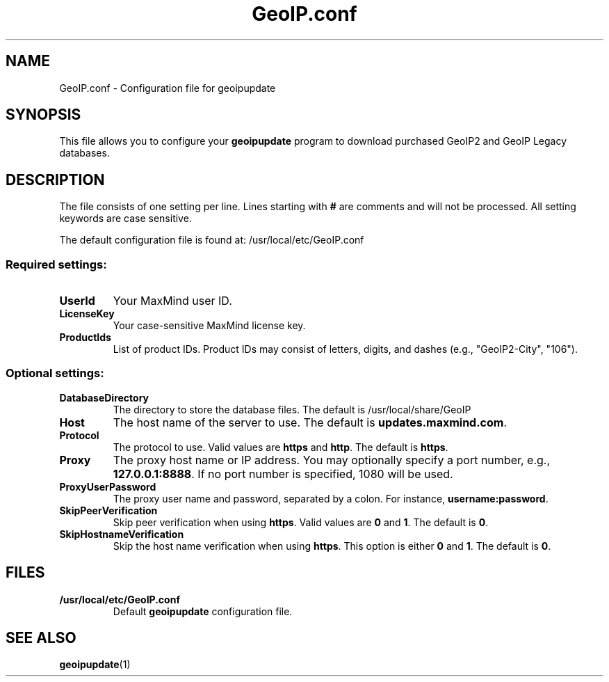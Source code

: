 .TH GeoIP.conf 5 "25 Sep 2013"
.UC 4
.SH NAME
GeoIP.conf - Configuration file for geoipupdate
.SH SYNOPSIS
This file allows you to configure your
.BR geoipupdate " program to download purchased GeoIP2 and GeoIP Legacy
databases.
.SH DESCRIPTION
The file consists of one setting per line. Lines starting with
.B #
are comments and will not be processed. All setting keywords are
case sensitive.
.PP
The default configuration file is found at:
/usr/local/etc/GeoIP.conf
.PP
.SS Required settings:
.TP
.B UserId
Your MaxMind user ID.
.TP
.B LicenseKey
Your case-sensitive MaxMind license key.
.TP
.B ProductIds
List of product IDs. Product IDs may consist of letters, digits, and dashes
(e.g., "GeoIP2-City", "106").
.PP
.SS Optional settings:
.PP
.TP
.B DatabaseDirectory
The directory to store the database files. The default is /usr/local/share/GeoIP
.TP
.B Host
The host name of the server to use. The default is
.BR updates.maxmind.com ".
.TP
.B Protocol
The protocol to use. Valid values are
.BR https " and " http ". The default is " https ".
.TP
.B Proxy
The proxy host name or IP address. You may optionally specify a
port number, e.g.,
.BR 127.0.0.1:8888 ". If no port number is specified, 1080 will be used.
.TP
.B ProxyUserPassword
The proxy user name and password, separated by a colon. For instance,
.BR username:password ".
.TP
.B SkipPeerVerification
Skip peer verification when using
.BR https ". Valid values are " 0 " and " 1 ". The default is " 0 ".
.TP
.B SkipHostnameVerification
Skip the host name verification when using
.BR https ". This option is either " 0 " and " 1 ". The default is " 0 ".
.SH FILES
.PP
.TP
.B /usr/local/etc/GeoIP.conf
.RB Default " geoipupdate
configuration file.
.SH SEE ALSO
.BR geoipupdate "(1)
